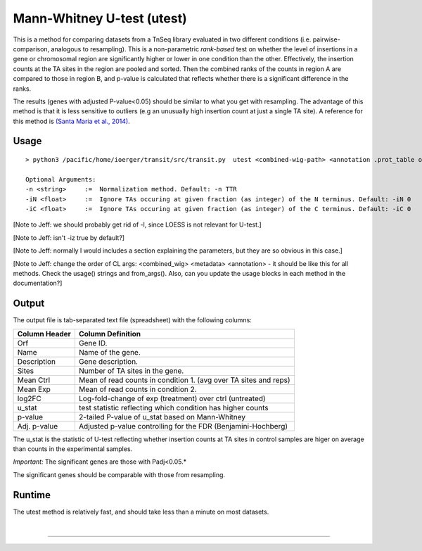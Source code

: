 .. _Utest:

Mann-Whitney U-test (utest)
===========================

This is a method for comparing datasets
from a TnSeq library evaluated in
two different conditions (i.e. pairwise-comparison, analogous to resampling).
This is a non-parametric *rank-based* test on whether the level of insertions in a
gene or chromosomal region are significantly higher or lower in one
condition than the other.  Effectively, the insertion counts at the TA
sites in the region are pooled and sorted.  Then the combined ranks of the counts
in region A are compared to those in region B, and p-value is calculated
that reflects whether there is a significant difference in the ranks.

The results (genes with adjusted P-value<0.05) should be similar to what
you get with resampling.
The advantage of this method is that it is less sensitive to outliers
(e.g an unusually high insertion count at just a single TA site).
A reference for this method is `(Santa Maria et al., 2014)
<https://www.ncbi.nlm.nih.gov/pubmed/25104751>`__.

Usage
-----


::

  > python3 /pacific/home/ioerger/transit/src/transit.py  utest <combined-wig-path> <annotation .prot_table or GFF3> <metadata path> <condition name for control group> <condition name for experimental group> <output file> [Optional Arguments]

  Optional Arguments:
  -n <string>     :=  Normalization method. Default: -n TTR
  -iN <float>     :=  Ignore TAs occuring at given fraction (as integer) of the N terminus. Default: -iN 0
  -iC <float>     :=  Ignore TAs occuring at given fraction (as integer) of the C terminus. Default: -iC 0


[Note to Jeff: we should probably get rid of -l, since LOESS is not relevant for U-test.]

[Note to Jeff: isn't -iz true by default?]

[Note to Jeff: normally I would includes a section explaining the parameters, but they are so obvious in this case.]

[Note to Jeff: change the order of CL args: <combined_wig> <metadata> <annotation> - it should be like this for all methods.  Check the usage() strings and from_args().  Also, can you update the usage blocks in each method in the documentation?]


Output
------

The output file is tab-separated text file (spreadsheet) with the following columns:

+-----------------+-----------------------------------------------------------------+
| Column Header   | Column Definition                                               |
+=================+=================================================================+
| Orf             | Gene ID.                                                        |
+-----------------+-----------------------------------------------------------------+
| Name            | Name of the gene.                                               |
+-----------------+-----------------------------------------------------------------+
| Description     | Gene description.                                               |
+-----------------+-----------------------------------------------------------------+
| Sites           | Number of TA sites in the gene.                                 |
+-----------------+-----------------------------------------------------------------+
| Mean Ctrl       | Mean of read counts in condition 1. (avg over TA sites and reps)|
+-----------------+-----------------------------------------------------------------+
| Mean Exp        | Mean of read counts in condition 2.                             |
+-----------------+-----------------------------------------------------------------+
| log2FC          | Log-fold-change of exp (treatment) over ctrl (untreated)        |
+-----------------+-----------------------------------------------------------------+
| u_stat          | test statistic reflecting which condition has higher counts     |
+-----------------+-----------------------------------------------------------------+
| p-value         | 2-tailed P-value of u_stat based on Mann-Whitney                |
+-----------------+-----------------------------------------------------------------+
| Adj. p-value    | Adjusted p-value controlling for the FDR (Benjamini-Hochberg)   |
+-----------------+-----------------------------------------------------------------+

The u_stat is the statistic of U-test reflecting whether insertion counts at TA sites in control samples are higer on average than counts in the experimental samples.

*Important:* The significant genes are those with Padj<0.05.*

The significant genes should be comparable with those from resampling.


Runtime
-------

The utest method is relatively fast, and should take less than a minute on most datasets.


|

.. rst-class:: transit_sectionend
----
